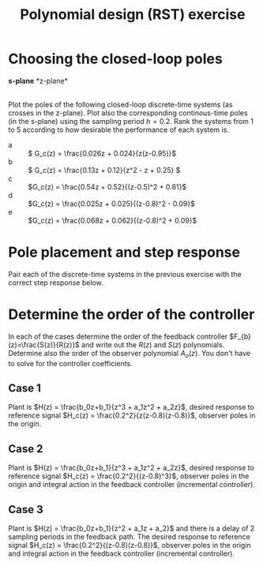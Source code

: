 #+OPTIONS: toc:nil num:nil
#+LaTeX_CLASS: koma-article 
#+LaTeX_CLASS_OPTIONS: [letterpaper,fleqn]
#+LaTex_HEADER: \usepackage{khpreamble}
#+LaTex_HEADER: \usepackage{tabularx}
#+LaTex_HEADER: \usepackage{geometry}
#+LaTex_HEADER: \usepackage{pgfplots}
#+LaTex_HEADER: \pgfplotsset{compat=1.13}
#+LaTex_HEADER: \geometry{top=20mm, bottom=20mm, left=24mm, right=18mm}

#+title: Polynomial design (RST) exercise
#+date: 

* Choosing the closed-loop poles
#+BEGIN_CENTER 
*s-plane* \hspace*{0.4\linewidth} *z-plane*\\
\includegraphics[height=0.34\textheight]{../figures/sgrid-crop} \hspace*{3mm}
\includegraphics[height=0.34\textheight]{../figures/zgrid-crop}\\
#+END_CENTER

Plot the poles of the following closed-loop discrete-time systems (as crosses in the z-plane). Plot also the corresponding continous-time poles (in the s-plane) using the sampling period \(h=0.2\). Rank the systems from 1 to 5 according to how desirable the performance of each system is.
- a ::  \( G_c(z) = \frac{0.026z + 0.024}{z(z-0.95)}\)
- b ::  \( G_c(z) = \frac{0.13z + 0.12}{z^2 - z + 0.25} \)
- c ::  \(G_c(z) = \frac{0.54z + 0.52}{(z-0.5)^2 + 0.81}\)
- d ::  \(G_c(z) = \frac{0.025z + 0.025}{(z-0.8)^2 - 0.09}\)
- e ::  \(G_c(z) = \frac{0.068z + 0.062}{(z-0.8)^2 + 0.09}\)

** Notes							   :noexport:
- a :: Poles in z=0 and z=0.95. Can write as G_c(z) = z^{-1} \frac{0.026z + 0.024}{z-0.95}, so it is
       a first order system with a single time delay. In continuous-time we have with h=0.2
       p = exp(\lambda h) so \lambda = log(p) / h. The pole in the origin of the z-plane maps to 
       minus infinity. The other pole to \lambda = log(0.95)/0.2 = -0.051/0.2 = -0.25.
- b :: (z-0.5)^2 = z^2 - z + 0.25, so poles in 0.5. In the s-domain: lambda = log(0.5)/0.2 = -3.47.
- c :: Poles in z = 0.5 +/- i0.9. The magnitude is 1.03, so the poles are outside the unit circle. 
       In the s-domain the poles are in lambda = log(0.5 +i0.9)/ 0.2 = 0.15 +/- 5.3 i. 
       Maybe better to use polar form: p = 1.03 e^1.06im, 
       lambda = (log 1.03 + im 1.06) / 0.2 = 0.15 + 5.3im
- d :: Poles in z = 0.8 +/- 0.3 = 1.1, 0.5. One pole outside the unit circle. In the s-domain s=log(1.1)/0.2 = 0.48, s=log(0.5)/0.2 = -3.47.
- e :: Poles in z = 0.8 +/- 0.3im. Inside unit circle.  In s-domain s = -0.79 +/- 1.8i. 
       The damping ratio is \zeta = 0.4, so a bit low damping. Distance to origin is \omega_n = 1.96.
       
In order of good behaviour:
 beacd

\newpage 

* Pole placement and step response
  Pair each of the discrete-time systems in the previous exercise with the correct step response below.
#+BEGIN_CENTER 
 \includegraphics[width=\linewidth]{closed-loop-step-responsen}
#+END_CENTER

** Notes							   :noexport:
   With the above analysis of the pole placement. We get
   I - e
   II - b
   III - a
   IV - d
   V - c

\newpage

* Determine the order of the controller
#+BEGIN_CENTER 
 \includegraphics[width=0.7\linewidth]{../figures/2dof-block-explicit}
#+END_CENTER
In each of the cases determine the order of the feedback controller $F_{b}(z)=\frac{S(z)}{R(z)}$ and write out the $R(z)$ and $S(z)$ polynomials. Determine also the order of the observer polynomial $A_o(z)$. You don't have to solve for the controller coefficients.

** Case 1
Plant is \(H(z) = \frac{b_0z+b_1}{z^3  + a_1z^2 + a_2z}\),  desired response to reference signal \(H_c(z) = \frac{0.2^2}{z(z-0.8)(z-0.8)}\), observer poles in the origin.

\vspace*{27mm}

*** Notes							   :noexport:
The diophantine eqn becomes
A(z)R(z) + B(z)S(z) = Ac(z)Ao(z)
The number of eqns it gives is nA+nR.
The controller has no integral action, so the number of unknown coefficients is nR+nR+1. So
nR+NR+1 = nA+nR  => nR = nA-1 = 3-2 = 2.

** Case 2
Plant is \(H(z) = \frac{b_0z+b_1}{z^3  + a_1z^2 + a_2z}\),  desired response to reference signal \(H_c(z) = \frac{0.2^2}{(z-0.8)^3}\), observer poles in the origin and integral action in the feedback controller (incremental controller).


\vspace*{27mm}

*** Notes							   :noexport:
Similar to above, but with integral control. The diophantine eqn becomes
A(z)(z-1)R(z) + B(z)S(z) = Ac(z)Ao(z)
The number of eqns it gives is nA+nR+1.
The controller has integral action, so the number of unknown coefficients is nR+nR+2. So
nR+NR+2 = nA+nR+1  => nR = nA-1 = 3-2 = 2. The controller is R(z) = (z-1)(z^2 + r_1z + r_2) and 
S(z) = s_0z^3 + s_1z^2 + s_2z + s_3.


** Case 3
Plant is \(H(z) = \frac{b_0z+b_1}{z^2  + a_1z + a_2}\) and there is a delay of 2 sampling periods in the feedback path. The desired response to reference signal \(H_c(z) = \frac{0.2^2}{(z-0.8)(z-0.8)}\), observer poles in the origin and integral action in the feedback controller (incremental controller).

*** Notes							   :noexport:
The diophantine eqn becomes
A(z)z^2(z-1)R(z) + B(z)S(z) = Ac(z)Ao(z)
The number of eqns it gives is nA+2+1+nR.
The controller has integral action, so the number of unknown coefficients is nR+nR+2. So
nR+NR+2 = nA+nR+3  => nR = nA + 1 = 2+1 = 3. The controller is R(z) = (z-1)(z^3 + r_1z^2 + r_2z + r_3) and S(z) = s_0z^4 + s_1z^3 + s_2z^2 + s_3z + s_4.

